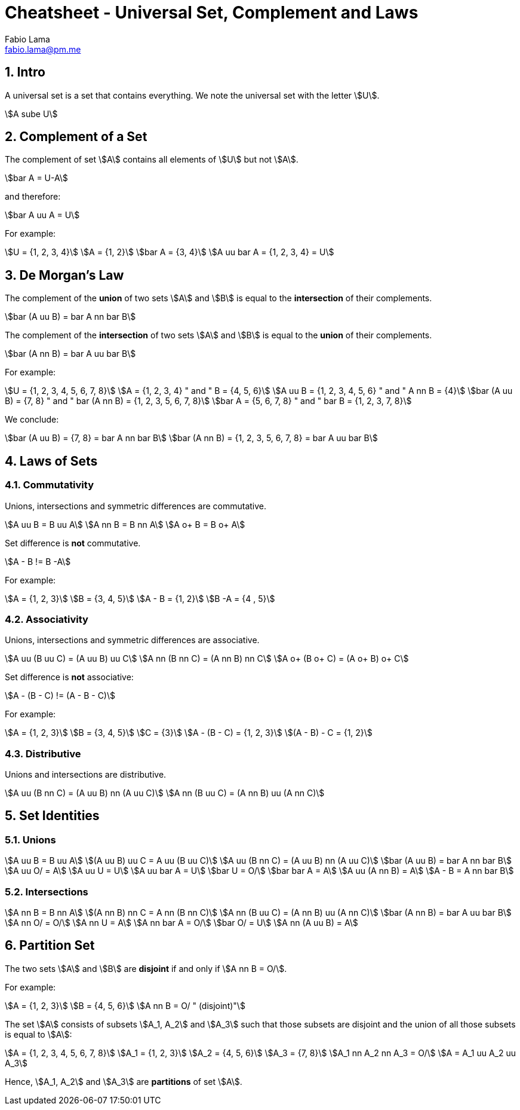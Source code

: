 = Cheatsheet - Universal Set, Complement and Laws
Fabio Lama <fabio.lama@pm.me>
:description: Module: CM1020- Discrete Mathematics, started 25. October 2022
:doctype: article
:sectnums: 4
:stem:

== Intro

A universal set is a set that contains everything. We note the universal set
with the letter stem:[U].

[stem]
++++
A sube U
++++

== Complement of a Set

The complement of set stem:[A] contains all elements of stem:[U] but not
stem:[A].

[stem]
++++
bar A = U-A
++++

and therefore:

[stem]
++++
bar A uu A = U
++++

For example:

[stem]
++++
U = {1, 2, 3, 4}\
A = {1, 2}\
bar A = {3, 4}\
A uu bar A = {1, 2, 3, 4} = U
++++

== De Morgan's Law

The complement of the **union** of two sets stem:[A] and stem:[B] is equal to the
**intersection** of their complements.

[stem]
++++
bar (A uu B) = bar A nn bar B
++++

The complement of the **intersection** of two sets stem:[A] and stem:[B] is equal to
the **union** of their complements.

[stem]
++++
bar (A nn B) = bar A uu bar B
++++

For example:

[stem]
++++
U = {1, 2, 3, 4, 5, 6, 7, 8}\
A = {1, 2, 3, 4} " and " B = {4, 5, 6}\
A uu B = {1, 2, 3, 4, 5, 6} " and " A nn B = {4}\
bar (A uu B) = {7, 8} " and " bar (A nn B) = {1, 2, 3, 5, 6, 7, 8}\
bar A = {5, 6, 7, 8} " and " bar B = {1, 2, 3, 7, 8}
++++

We conclude:

[stem]
++++
bar (A uu B) = {7, 8} = bar A nn bar B\
bar (A nn B) = {1, 2, 3, 5, 6, 7, 8} = bar A uu bar B
++++

== Laws of Sets

=== Commutativity

Unions, intersections and symmetric differences are commutative.

[stem]
++++
A uu B = B uu A\
A nn B = B nn A\
A o+ B = B o+ A
++++

Set difference is **not** commutative.

[stem]
++++
A - B != B -A
++++

For example:

[stem]
++++
A = {1, 2, 3}\
B = {3, 4, 5}\
A - B = {1, 2}\
B -A = {4 , 5}
++++

=== Associativity

Unions, intersections and symmetric differences are associative.

[stem]
++++
A uu (B uu C) = (A uu B) uu C\
A nn (B nn C) = (A nn B) nn C\
A o+ (B o+ C) = (A o+ B) o+ C
++++

Set difference is **not** associative:

[stem]
++++
A - (B - C) != (A - B - C)
++++

For example:

[stem]
++++
A = {1, 2, 3}\
B = {3, 4, 5}\
C = {3}\
A - (B - C) = {1, 2, 3}\
(A - B) - C = {1, 2}
++++

=== Distributive

Unions and  intersections are distributive.

[stem]
++++
A uu (B nn C) = (A uu B) nn (A uu C)\
A nn (B uu C) = (A nn B) uu (A nn C)
++++

== Set Identities

=== Unions

[stem]
++++
A uu B = B uu A\
(A uu B) uu C = A uu (B uu C)\
A uu (B nn C) = (A uu B) nn (A uu C)\
bar (A uu B) = bar A nn bar B\
A uu O/ = A\
A uu U = U\
A uu bar A = U\
bar U = O/\
bar bar A = A\
A uu (A nn B) = A\
A - B = A nn bar B
++++

=== Intersections

[stem]
++++
A nn B = B nn A\
(A nn B) nn C = A nn (B nn C)\
A nn (B uu C) = (A nn B) uu (A nn C)\
bar (A nn B) = bar A uu bar B\
A nn O/ = O/\
A nn U = A\
A nn bar A = O/\
bar O/ = U\
A nn (A uu B) = A
++++

== Partition Set

The two sets stem:[A] and stem:[B] are **disjoint** if and only if stem:[A nn B = O/].

For example:

[stem]
++++
A = {1, 2, 3}\
B = {4, 5, 6}\
A nn B = O/ " (disjoint)"
++++

The set stem:[A] consists of subsets stem:[A_1, A_2] and stem:[A_3] such that those
subsets are disjoint and the union of all those subsets is equal to stem:[A]:

[stem]
++++
A = {1, 2, 3, 4, 5, 6, 7, 8}\
A_1 = {1, 2, 3}\
A_2 = {4, 5, 6}\
A_3 = {7, 8}\
A_1 nn A_2 nn A_3 = O/\
A = A_1 uu A_2 uu A_3
++++

Hence, stem:[A_1, A_2] and stem:[A_3] are **partitions** of set stem:[A].
